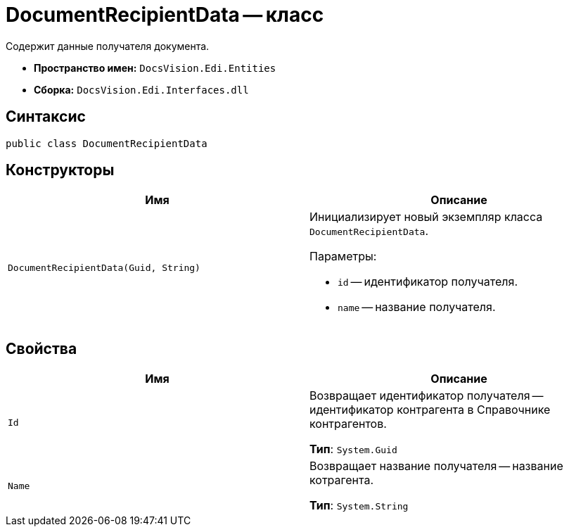 = DocumentRecipientData -- класс

Содержит данные получателя документа.

* *Пространство имен:* `DocsVision.Edi.Entities`
* *Сборка:* `DocsVision.Edi.Interfaces.dll`

== Синтаксис

[source,csharp]
----
public class DocumentRecipientData
----

== Конструкторы

[cols=",",options="header",]
|===
|Имя |Описание

|`DocumentRecipientData(Guid, String)`
a|Инициализирует новый экземпляр класса `DocumentRecipientData`.

.Параметры:
* `id` -- идентификатор получателя.
* `name` -- название получателя.
|===

== Свойства

[cols=",",options="header",]
|===
|Имя |Описание

|`Id`
a|Возвращает идентификатор получателя -- идентификатор контрагента в Справочнике контрагентов.

*Тип*: `System.Guid`

|`Name`
a|Возвращает название получателя -- название котрагента.

*Тип*: `System.String`
|===
